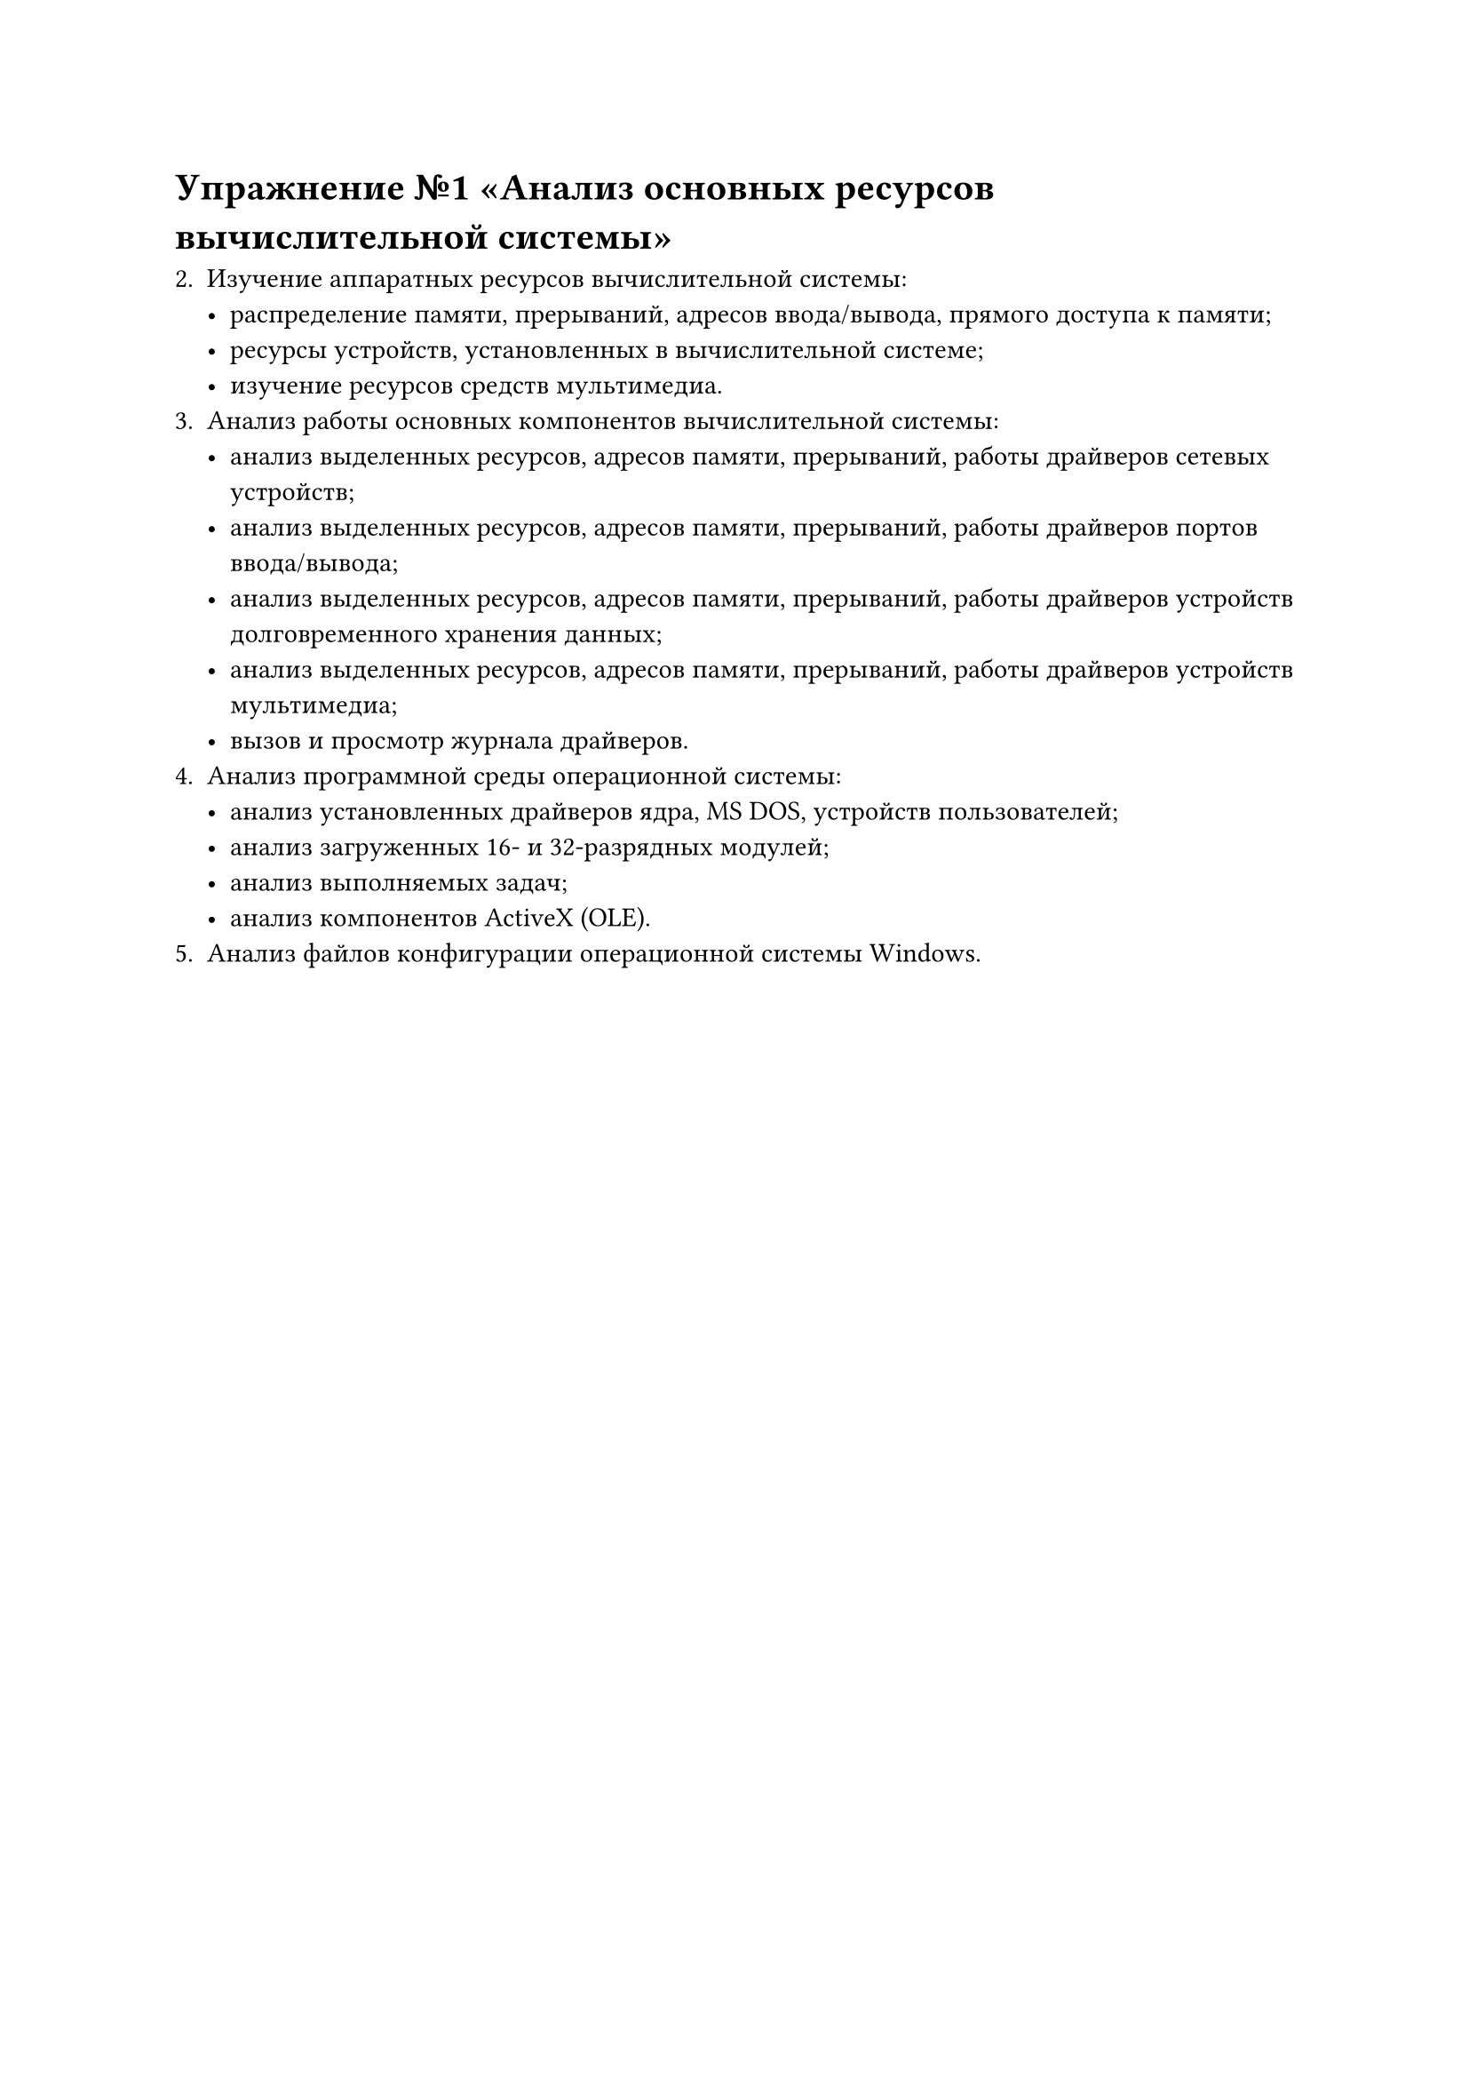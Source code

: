 = Упражнение №1 «Анализ основных ресурсов вычислительной системы»

2. Изучение аппаратных ресурсов вычислительной системы:
    - распределение памяти, прерываний, адресов ввода/вывода, прямого доступа к памяти;
    - ресурсы устройств, установленных в вычислительной системе;
    - изучение ресурсов средств мультимедиа.
3. Анализ работы основных компонентов вычислительной системы:
    - анализ выделенных ресурсов, адресов памяти, прерываний, работы драйверов сетевых устройств;
    - анализ выделенных ресурсов, адресов памяти, прерываний, работы драйверов портов ввода/вывода;
    - анализ выделенных ресурсов, адресов памяти, прерываний, работы драйверов устройств долговременного хранения данных;
    - анализ выделенных ресурсов, адресов памяти, прерываний, работы драйверов устройств мультимедиа;
    - вызов и просмотр журнала драйверов.
4. Анализ программной среды операционной системы:
    - анализ установленных драйверов ядра, MS DOS, устройств пользователей;
    - анализ загруженных 16- и 32-разрядных модулей;
    - анализ выполняемых задач;
    - анализ компонентов ActiveX (OLE).
5. Анализ файлов конфигурации операционной системы Windows.
